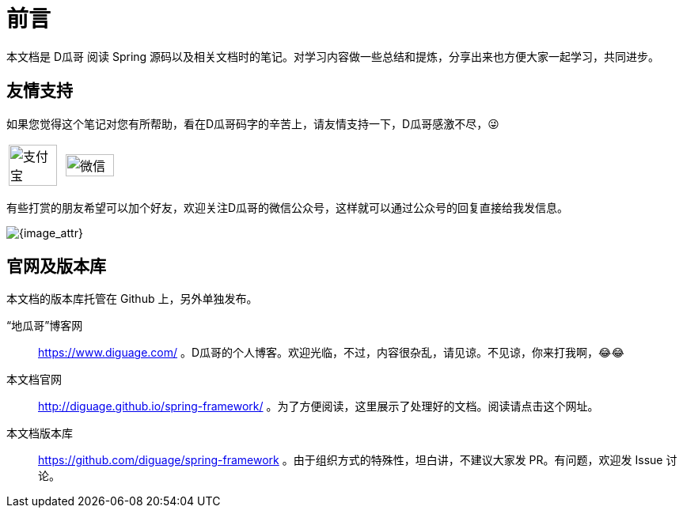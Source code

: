 [preface]
= 前言

本文档是 D瓜哥 阅读 Spring 源码以及相关文档时的笔记。对学习内容做一些总结和提炼，分享出来也方便大家一起学习，共同进步。

== 友情支持

如果您觉得这个笔记对您有所帮助，看在D瓜哥码字的辛苦上，请友情支持一下，D瓜哥感激不尽，😜

[cols="2*^",frame=none]
|===
| image:images/alipay.png[title="支付宝", alt="支付宝", width="95%"] | image:images/wxpay.png[title="微信", alt="微信", width="95%"]
|===

有些打赏的朋友希望可以加个好友，欢迎关注D瓜哥的微信公众号，这样就可以通过公众号的回复直接给我发信息。

image:images/wx-jike-log.png[{image_attr}]

== 官网及版本库

本文档的版本库托管在 Github 上，另外单独发布。

“地瓜哥”博客网:: https://www.diguage.com/[^] 。D瓜哥的个人博客。欢迎光临，不过，内容很杂乱，请见谅。不见谅，你来打我啊，😂😂
本文档官网:: http://diguage.github.io/spring-framework/[^] 。为了方便阅读，这里展示了处理好的文档。阅读请点击这个网址。
本文档版本库::  https://github.com/diguage/spring-framework[^] 。由于组织方式的特殊性，坦白讲，不建议大家发 PR。有问题，欢迎发 Issue 讨论。
